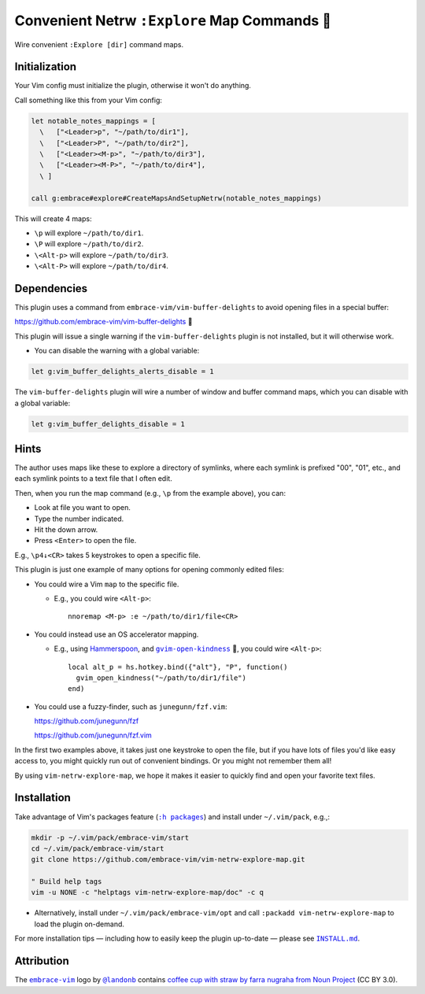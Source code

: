 ##############################################
Convenient Netrw ``:Explore`` Map Commands  🐾
##############################################

Wire convenient ``:Explore [dir]`` command maps.

Initialization
==============

Your Vim config must initialize the plugin, otherwise it won't do anything.

Call something like this from your Vim config:

.. code-block::

  let notable_notes_mappings = [
    \   ["<Leader>p", "~/path/to/dir1"],
    \   ["<Leader>P", "~/path/to/dir2"],
    \   ["<Leader><M-p>", "~/path/to/dir3"],
    \   ["<Leader><M-P>", "~/path/to/dir4"],
    \ ]

  call g:embrace#explore#CreateMapsAndSetupNetrw(notable_notes_mappings)

This will create 4 maps:

- ``\p`` will explore ``~/path/to/dir1``.

- ``\P`` will explore ``~/path/to/dir2``.

- ``\<Alt-p>`` will explore ``~/path/to/dir3``.

- ``\<Alt-P>`` will explore ``~/path/to/dir4``.

Dependencies
============

This plugin uses a command from ``embrace-vim/vim-buffer-delights``
to avoid opening files in a special buffer:

https://github.com/embrace-vim/vim-buffer-delights 🍧

This plugin will issue a single warning if the ``vim-buffer-delights``
plugin is not installed, but it will otherwise work.

- You can disable the warning with a global variable:

.. code-block::

  let g:vim_buffer_delights_alerts_disable = 1

The ``vim-buffer-delights`` plugin will wire a number of window and
buffer command maps, which you can disable with a global variable:

.. code-block::

  let g:vim_buffer_delights_disable = 1

Hints
=====

The author uses maps like these to explore a directory of symlinks,
where each symlink is prefixed "00", "01", etc., and each symlink
points to a text file that I often edit.

Then, when you run the map command (e.g., ``\p`` from the example above),
you can:

- Look at file you want to open.

- Type the number indicated.

- Hit the down arrow.

- Press ``<Enter>`` to open the file.

E.g., ``\p4↓<CR>`` takes 5 keystrokes to open a specific file.

This plugin is just one example of many options for opening commonly
edited files:

- You could wire a Vim ``map`` to the specific file.

  - E.g., you could wire ``<Alt-p>``::

      nnoremap <M-p> :e ~/path/to/dir1/file<CR>

- You could instead use an OS accelerator mapping.

  - E.g., using `Hammerspoon <https://www.hammerspoon.org/>`__,
    and |gvim-open-kindness|_ 🐬, you could wire ``<Alt-p>``::

      local alt_p = hs.hotkey.bind({"alt"}, "P", function()
        gvim_open_kindness("~/path/to/dir1/file")
      end)

.. |gvim-open-kindness| replace:: ``gvim-open-kindness``
.. _gvim-open-kindness: https://github.com/DepoXy/gvim-open-kindness

- You could use a fuzzy-finder, such as ``junegunn/fzf.vim``:

  https://github.com/junegunn/fzf

  https://github.com/junegunn/fzf.vim

In the first two examples above, it takes just one keystroke to open
the file, but if you have lots of files you'd like easy access to,
you might quickly run out of convenient bindings. Or you might not
remember them all!

By using ``vim-netrw-explore-map``, we hope it makes it easier to
quickly find and open your favorite text files.

Installation
============

.. |help-packages| replace:: ``:h packages``
.. _help-packages: https://vimhelp.org/repeat.txt.html#packages

.. |INSTALL.md| replace:: ``INSTALL.md``
.. _INSTALL.md: INSTALL.md

Take advantage of Vim's packages feature (|help-packages|_)
and install under ``~/.vim/pack``, e.g.,:

.. code-block::

  mkdir -p ~/.vim/pack/embrace-vim/start
  cd ~/.vim/pack/embrace-vim/start
  git clone https://github.com/embrace-vim/vim-netrw-explore-map.git

  " Build help tags
  vim -u NONE -c "helptags vim-netrw-explore-map/doc" -c q

- Alternatively, install under ``~/.vim/pack/embrace-vim/opt`` and call
  ``:packadd vim-netrw-explore-map`` to load the plugin on-demand.

For more installation tips — including how to easily keep the
plugin up-to-date — please see |INSTALL.md|_.

Attribution
===========

.. |embrace-vim| replace:: ``embrace-vim``
.. _embrace-vim: https://github.com/embrace-vim

.. |@landonb| replace:: ``@landonb``
.. _@landonb: https://github.com/landonb

The |embrace-vim|_ logo by |@landonb|_ contains
`coffee cup with straw by farra nugraha from Noun Project
<https://thenounproject.com/icon/coffee-cup-with-straw-6961731/>`__
(CC BY 3.0).

